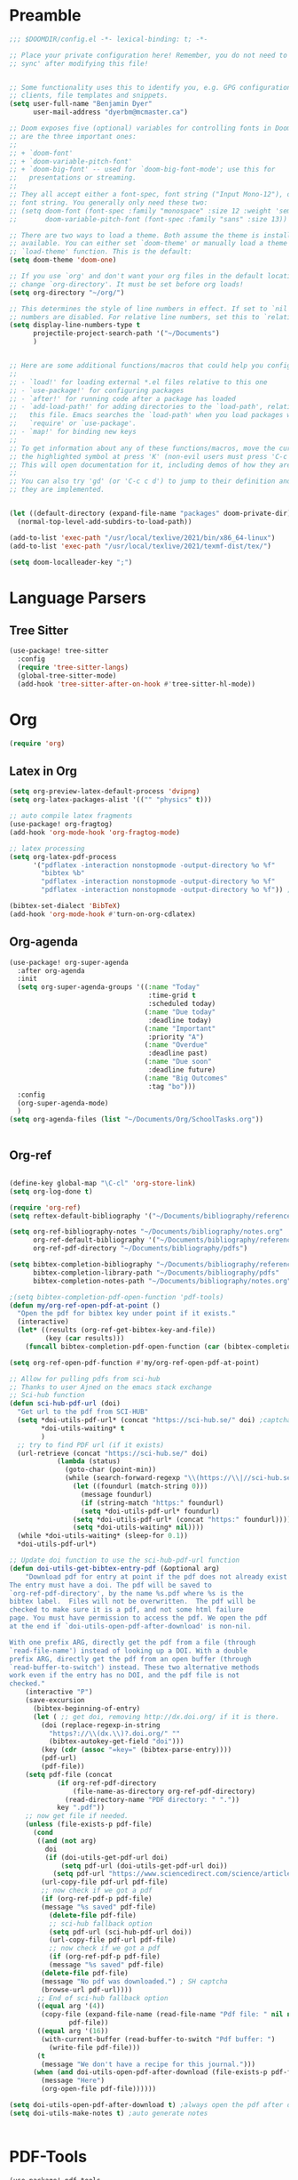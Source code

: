 * Preamble

#+BEGIN_SRC emacs-lisp
;;; $DOOMDIR/config.el -*- lexical-binding: t; -*-

;; Place your private configuration here! Remember, you do not need to run 'doom
;; sync' after modifying this file!


;; Some functionality uses this to identify you, e.g. GPG configuration, email
;; clients, file templates and snippets.
(setq user-full-name "Benjamin Dyer"
      user-mail-address "dyerbm@mcmaster.ca")

;; Doom exposes five (optional) variables for controlling fonts in Doom. Here
;; are the three important ones:
;;
;; + `doom-font'
;; + `doom-variable-pitch-font'
;; + `doom-big-font' -- used for `doom-big-font-mode'; use this for
;;   presentations or streaming.
;;
;; They all accept either a font-spec, font string ("Input Mono-12"), or xlfd
;; font string. You generally only need these two:
;; (setq doom-font (font-spec :family "monospace" :size 12 :weight 'semi-light)
;;       doom-variable-pitch-font (font-spec :family "sans" :size 13))

;; There are two ways to load a theme. Both assume the theme is installed and
;; available. You can either set `doom-theme' or manually load a theme with the
;; `load-theme' function. This is the default:
(setq doom-theme 'doom-one)

;; If you use `org' and don't want your org files in the default location below,
;; change `org-directory'. It must be set before org loads!
(setq org-directory "~/org/")

;; This determines the style of line numbers in effect. If set to `nil', line
;; numbers are disabled. For relative line numbers, set this to `relative'.
(setq display-line-numbers-type t
      projectile-project-search-path '("~/Documents")
      )


;; Here are some additional functions/macros that could help you configure Doom:
;;
;; - `load!' for loading external *.el files relative to this one
;; - `use-package!' for configuring packages
;; - `after!' for running code after a package has loaded
;; - `add-load-path!' for adding directories to the `load-path', relative to
;;   this file. Emacs searches the `load-path' when you load packages with
;;   `require' or `use-package'.
;; - `map!' for binding new keys
;;
;; To get information about any of these functions/macros, move the cursor over
;; the highlighted symbol at press 'K' (non-evil users must press 'C-c c k').
;; This will open documentation for it, including demos of how they are used.
;;
;; You can also try 'gd' (or 'C-c c d') to jump to their definition and see how
;; they are implemented.


(let ((default-directory (expand-file-name "packages" doom-private-dir)))
  (normal-top-level-add-subdirs-to-load-path))

(add-to-list 'exec-path "/usr/local/texlive/2021/bin/x86_64-linux")
(add-to-list 'exec-path "/usr/local/texlive/2021/texmf-dist/tex/")

(setq doom-localleader-key ";")
#+END_SRC


* Language Parsers
** Tree Sitter
#+begin_src emacs-lisp
(use-package! tree-sitter
  :config
  (require 'tree-sitter-langs)
  (global-tree-sitter-mode)
  (add-hook 'tree-sitter-after-on-hook #'tree-sitter-hl-mode))
#+end_src

* Org

#+BEGIN_SRC emacs-lisp
(require 'org)
#+END_SRC

** Latex in Org

#+BEGIN_SRC emacs-lisp
(setq org-preview-latex-default-process 'dvipng)
(setq org-latex-packages-alist '(("" "physics" t)))

;; auto compile latex fragments
(use-package! org-fragtog)
(add-hook 'org-mode-hook 'org-fragtog-mode)

;; latex processing
(setq org-latex-pdf-process
      '("pdflatex -interaction nonstopmode -output-directory %o %f"
        "bibtex %b"
        "pdflatex -interaction nonstopmode -output-directory %o %f"
        "pdflatex -interaction nonstopmode -output-directory %o %f")) ;check what this does

(bibtex-set-dialect 'BibTeX)
(add-hook 'org-mode-hook #'turn-on-org-cdlatex)
#+END_SRC

** Org-agenda
#+BEGIN_SRC emacs-lisp
(use-package! org-super-agenda
  :after org-agenda
  :init
  (setq org-super-agenda-groups '((:name "Today"
                                   :time-grid t
                                   :scheduled today)
                                  (:name "Due today"
                                   :deadline today)
                                  (:name "Important"
                                   :priority "A")
                                  (:name "Overdue"
                                   :deadline past)
                                  (:name "Due soon"
                                   :deadline future)
                                  (:name "Big Outcomes"
                                   :tag "bo")))
  :config
  (org-super-agenda-mode)
  )
(setq org-agenda-files (list "~/Documents/Org/SchoolTasks.org"))


#+END_SRC

** Org-ref

#+BEGIN_SRC emacs-lisp

(define-key global-map "\C-cl" 'org-store-link)
(setq org-log-done t)

(require 'org-ref)
(setq reftex-default-bibliography '("~/Documents/bibliography/references.bib"))

(setq org-ref-bibliography-notes "~/Documents/bibliography/notes.org"
      org-ref-default-bibliography '("~/Documents/bibliography/references.bib")
      org-ref-pdf-directory "~/Documents/bibliography/pdfs")

(setq bibtex-completion-bibliography "~/Documents/bibliography/references.bib"
      bibtex-completion-library-path "~/Documents/bibliography/pdfs"
      bibtex-completion-notes-path "~/Documents/bibliography/notes.org")

;(setq bibtex-completion-pdf-open-function 'pdf-tools)
(defun my/org-ref-open-pdf-at-point ()
  "Open the pdf for bibtex key under point if it exists."
  (interactive)
  (let* ((results (org-ref-get-bibtex-key-and-file))
         (key (car results)))
    (funcall bibtex-completion-pdf-open-function (car (bibtex-completion-find-pdf key)))))

(setq org-ref-open-pdf-function #'my/org-ref-open-pdf-at-point)

;; Allow for pulling pdfs from sci-hub
;; Thanks to user Ajned on the emacs stack exchange
;; Sci-hub function
(defun sci-hub-pdf-url (doi)
  "Get url to the pdf from SCI-HUB"
  (setq *doi-utils-pdf-url* (concat "https://sci-hub.se/" doi) ;captcha
        ,*doi-utils-waiting* t
        )
  ;; try to find PDF url (if it exists)
  (url-retrieve (concat "https://sci-hub.se/" doi)
            (lambda (status)
              (goto-char (point-min))
              (while (search-forward-regexp "\\(https://\\|//sci-hub.se/downloads\\).+download=true'" nil t)
                (let ((foundurl (match-string 0)))
                  (message foundurl)
                  (if (string-match "https:" foundurl)
                  (setq *doi-utils-pdf-url* foundurl)
                (setq *doi-utils-pdf-url* (concat "https:" foundurl))))
                (setq *doi-utils-waiting* nil))))
  (while *doi-utils-waiting* (sleep-for 0.1))
  ,*doi-utils-pdf-url*)

;; Update doi function to use the sci-hub-pdf-url function
(defun doi-utils-get-bibtex-entry-pdf (&optional arg)
    "Download pdf for entry at point if the pdf does not already exist locally.
The entry must have a doi. The pdf will be saved to
`org-ref-pdf-directory', by the name %s.pdf where %s is the
bibtex label.  Files will not be overwritten.  The pdf will be
checked to make sure it is a pdf, and not some html failure
page. You must have permission to access the pdf. We open the pdf
at the end if `doi-utils-open-pdf-after-download' is non-nil.

With one prefix ARG, directly get the pdf from a file (through
`read-file-name') instead of looking up a DOI. With a double
prefix ARG, directly get the pdf from an open buffer (through
`read-buffer-to-switch') instead. These two alternative methods
work even if the entry has no DOI, and the pdf file is not
checked."
    (interactive "P")
    (save-excursion
      (bibtex-beginning-of-entry)
      (let ( ;; get doi, removing http://dx.doi.org/ if it is there.
        (doi (replace-regexp-in-string
          "https?://\\(dx.\\)?.doi.org/" ""
          (bibtex-autokey-get-field "doi")))
        (key (cdr (assoc "=key=" (bibtex-parse-entry))))
        (pdf-url)
        (pdf-file))
    (setq pdf-file (concat
            (if org-ref-pdf-directory
                (file-name-as-directory org-ref-pdf-directory)
              (read-directory-name "PDF directory: " "."))
            key ".pdf"))
    ;; now get file if needed.
    (unless (file-exists-p pdf-file)
      (cond
       ((and (not arg)
         doi
         (if (doi-utils-get-pdf-url doi)
             (setq pdf-url (doi-utils-get-pdf-url doi))
           (setq pdf-url "https://www.sciencedirect.com/science/article/")))
        (url-copy-file pdf-url pdf-file)
        ;; now check if we got a pdf
        (if (org-ref-pdf-p pdf-file)
        (message "%s saved" pdf-file)
          (delete-file pdf-file)
          ;; sci-hub fallback option
          (setq pdf-url (sci-hub-pdf-url doi))
          (url-copy-file pdf-url pdf-file)
          ;; now check if we got a pdf
          (if (org-ref-pdf-p pdf-file)
          (message "%s saved" pdf-file)
        (delete-file pdf-file)
        (message "No pdf was downloaded.") ; SH captcha
        (browse-url pdf-url))))
       ;; End of sci-hub fallback option
       ((equal arg '(4))
        (copy-file (expand-file-name (read-file-name "Pdf file: " nil nil t))
               pdf-file))
       ((equal arg '(16))
        (with-current-buffer (read-buffer-to-switch "Pdf buffer: ")
          (write-file pdf-file)))
       (t
        (message "We don't have a recipe for this journal.")))
      (when (and doi-utils-open-pdf-after-download (file-exists-p pdf-file))
        (message "Here")
        (org-open-file pdf-file))))))

(setq doi-utils-open-pdf-after-download t) ;always open the pdf after downloading
(setq doi-utils-make-notes t) ;auto generate notes


#+END_SRC



* PDF-Tools

#+BEGIN_SRC emacs-lisp
(use-package! pdf-tools
  :config
  (evil-define-key 'normal pdf-view-mode-map (kbd ":") 'pdf-view-goto-page)
  (map! :localleader
        :map pdf-view-mode-map
          "f" #'pdf-occur
          ;; History
          "c" #'pdf-history-clear
          "j" #'pdf-history-backward
          "k" #'pdf-history-forward

          "o" #'pdf-outline))

(add-hook! 'pdf-view-mode-hook
           (pdf-view-midnight-minor-mode))

#+END_SRC

* Buffer Switching
#+BEGIN_SRC emacs-lisp
(use-package! ace-window
  :config
  (map! :leader
        "k" nil
        :desc "ace-window" "k" #'ace-window)
  (setq aw-scope 'global
        aw-ignore-on nil ; allow ace to jump to any buffer
        ))

(map! :leader
      (:desc "next buffer" "D" #'switch-to-next-buffer
        :desc "prev buffer" "d" #'switch-to-prev-buffer
        )
      (:prefix "s"
        :desc "swiper-isearch-thing-at-point" "t" #'swiper-isearch-thing-at-point)
        ;; :desc "helm-projectile-rg" "p" #'helm-projectile-rg)
      (:desc "repeat last command" "." #'repeat))

(use-package! ivy
 :config
 (map! :leader
     "A" #'ivy-switch-buffer
      "a" nil
      (:prefix ("a" . "switch-to-buffer")
       :desc "c"   "c"  #'(lambda () (interactive) (my/ivy-switch-buffer "\(cpp\|c\)"))
       :desc "h"   "h"  #'(lambda () (interactive) (my/ivy-switch-buffer "\(hpp\|h\)"))
       :desc "m"   "m"  #'(lambda () (interactive) (my/ivy-switch-buffer "\(mat\|m\)"))
       :desc "pdf" "f"  #'(lambda () (interactive) (my/ivy-switch-buffer "pdf"))
       :desc "py"  "p"  #'(lambda () (interactive) (my/ivy-switch-buffer "py"))
       :desc "org" "o"  #'(lambda () (interactive) (my/ivy-switch-buffer "org"))
       :desc "el"  "e"  #'(lambda () (interactive) (my/ivy-switch-buffer "el"))
       :desc "bib" "b"  #'(lambda () (interactive)  (my/ivy-switch-buffer "bib")))))

(defun my/ivy-switch-buffer (extension)
  ;; Show available buffers for a given extension
  (interactive)
  (let ((completion-regexp-list (list (concat ".\." extension "$"))))
  (ivy-read "Switch to buffer: " #'internal-complete-buffer
            :keymap ivy-switch-buffer-map
            :preselect (buffer-name (other-buffer (current-buffer)))
            :action #'ivy--switch-buffer-action
            :matcher #'ivy--switch-buffer-matcher
            :caller 'ivy-switch-buffer)))

(defun my/switch-to-next-buffer-with-same-extension ()
  (interactive)
(save-match-data ; is usually a good idea
  (string-match "\..$" (buffer-name))))

#+END_SRC

